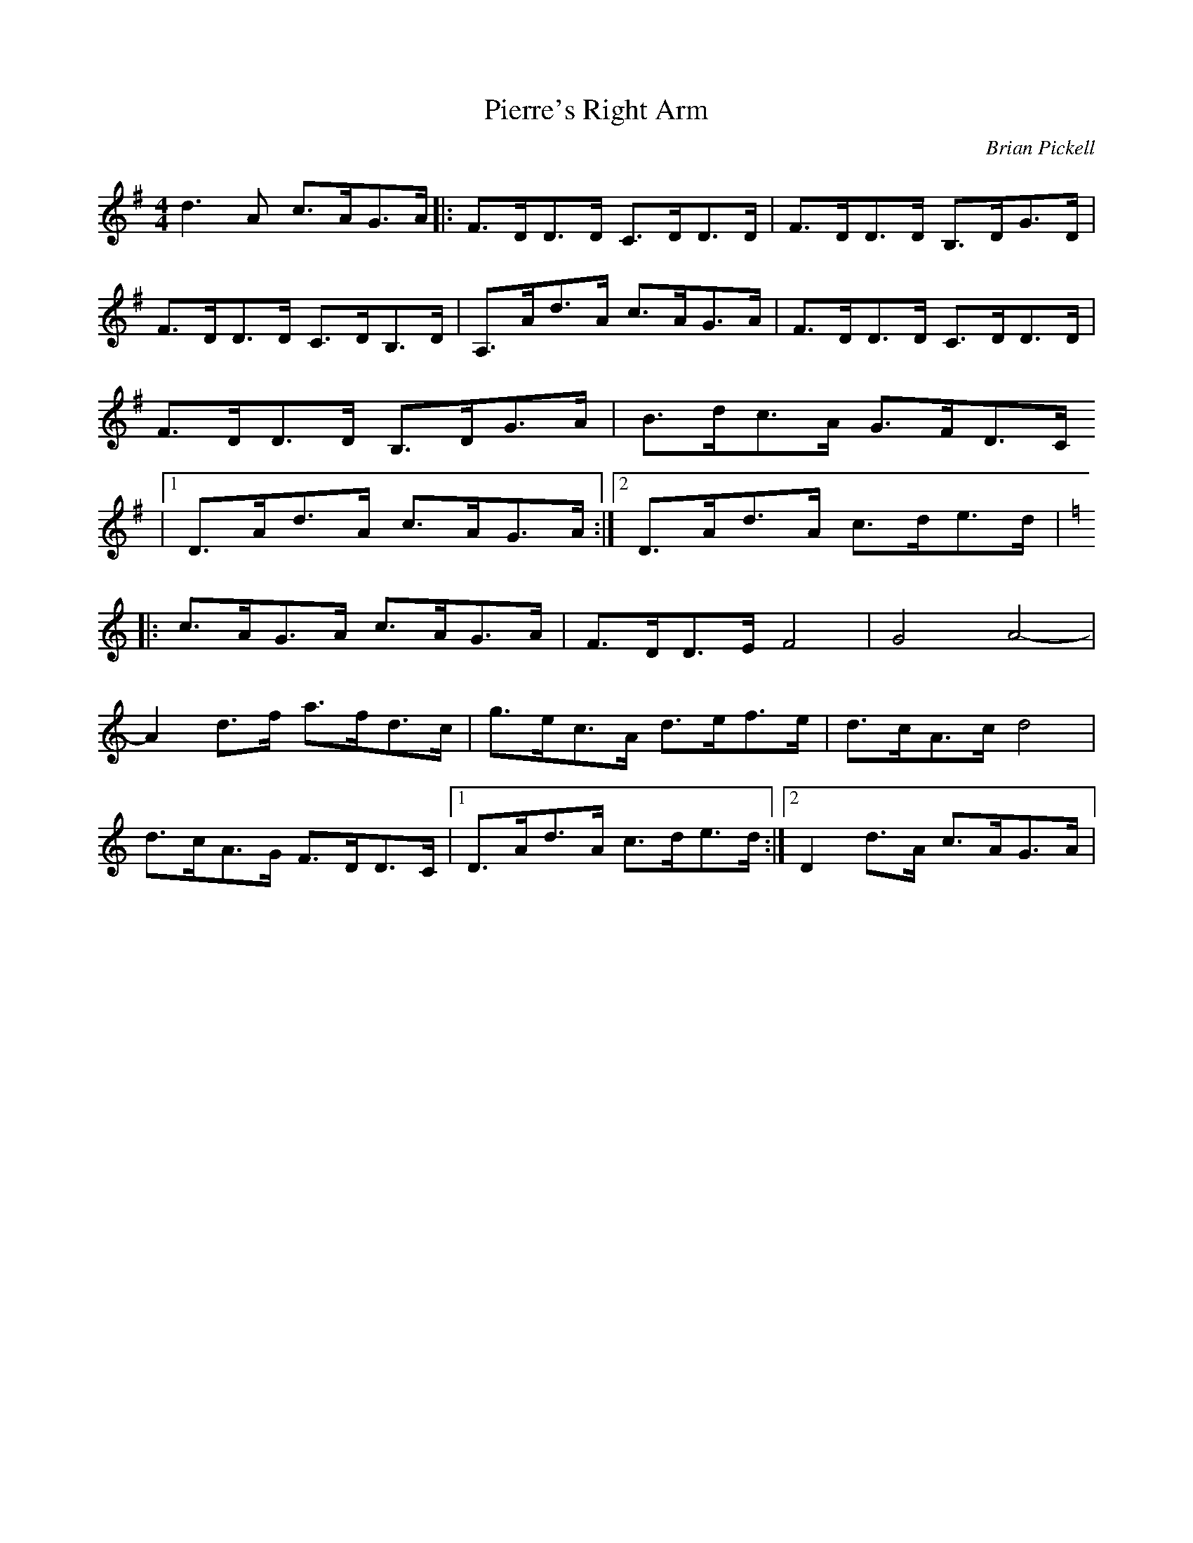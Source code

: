 X:69
T:Pierre's Right Arm
C:Brian Pickell
D:Brian Pickell:Fresh Canadian Fiddle Tunes
R:reel
M:4/4
L:1/8
Z:Robin Beech robin.beech@mcgill.ca
K:G
d3A c>AG>A |: F>DD>D C>DD>D | F>DD>D B,>DG>D |
F>DD>D C>DB,>D |  A,>Ad>A c>AG>A | F>DD>D C>DD>D |
F>DD>D B,>DG>A | B>dc>A G>FD>C
|1 D>Ad>A c>AG>A :|2 D>Ad>A c>de>d |
K:Amin
|: c>AG>A c>AG>A | F>DD>E F4 | G4 A4- |
A2 d>f a>fd>c | g>ec>A d>ef>e | d>cA>c d4 |
d>cA>G F>DD>C |1 D>Ad>A c>de>d :|2 D2 d>A c>AG>A |
